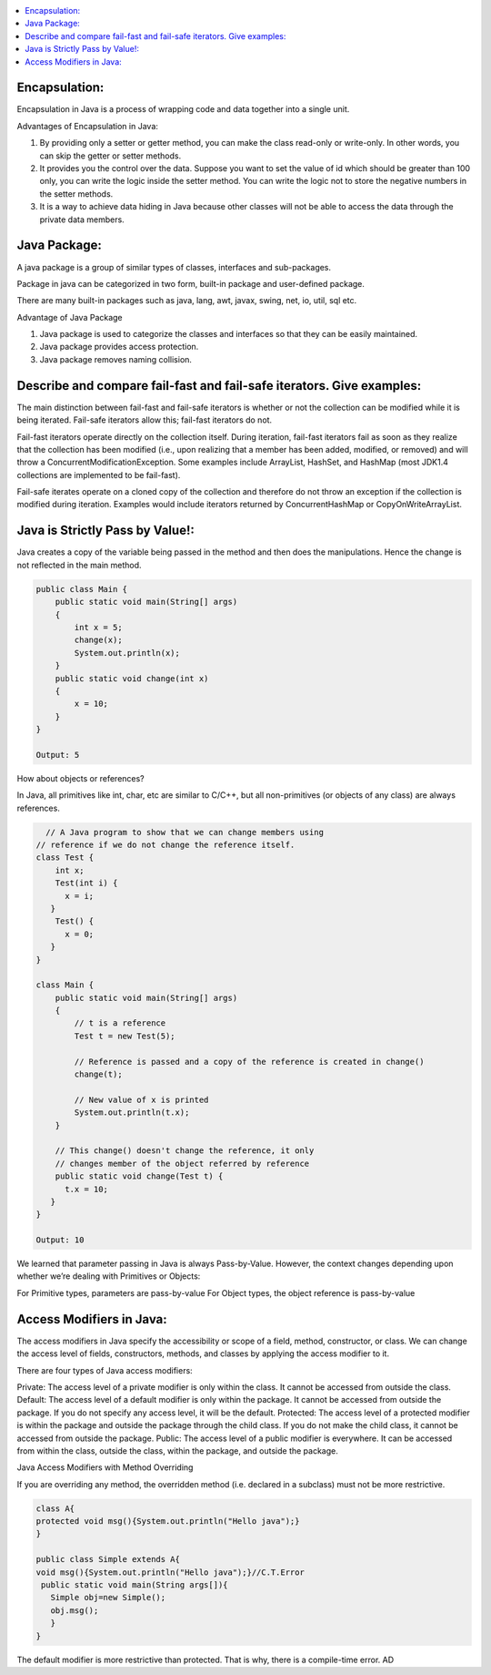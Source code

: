 .. contents::
   :local:
   :depth: 3


Encapsulation:
===============================================================================
Encapsulation in Java is a process of wrapping code and data together into a single unit.

Advantages of Encapsulation in Java:


1) By providing only a setter or getter method, you can make the class read-only or write-only. In other words, you can skip the getter or setter methods.
2) It provides you the control over the data. Suppose you want to set the value of id which should be greater than 100 only, you can write the logic inside the setter method. You can write the logic not to store the negative numbers in the setter methods.
3) It is a way to achieve data hiding in Java because other classes will not be able to access the data through the private data members.
 

Java Package:
===============================================================================

A java package is a group of similar types of classes, interfaces and sub-packages.

Package in java can be categorized in two form, built-in package and user-defined package.

There are many built-in packages such as java, lang, awt, javax, swing, net, io, util, sql etc.

Advantage of Java Package

1) Java package is used to categorize the classes and interfaces so that they can be easily maintained.

2) Java package provides access protection.

3) Java package removes naming collision.


Describe and compare fail-fast and fail-safe iterators. Give examples:
===============================================================================

The main distinction between fail-fast and fail-safe iterators is whether or not the collection can be modified while it is being iterated. Fail-safe iterators allow this; fail-fast iterators do not.

Fail-fast iterators operate directly on the collection itself. During iteration, fail-fast iterators fail as soon as they realize that the collection has been modified (i.e., upon realizing that a member has been added, modified, or removed) and will throw a ConcurrentModificationException. Some examples include ArrayList, HashSet, and HashMap (most JDK1.4 collections are implemented to be fail-fast).

Fail-safe iterates operate on a cloned copy of the collection and therefore do not throw an exception if the collection is modified during iteration. Examples would include iterators returned by ConcurrentHashMap or CopyOnWriteArrayList.

Java is Strictly Pass by Value!:
===============================================================================

Java creates a copy of the variable being passed in the method and then does the manipulations. Hence the change is not reflected in the main method.

.. code:: JAVA

      public class Main {
          public static void main(String[] args)
          {
              int x = 5;
              change(x);
              System.out.println(x);
          }
          public static void change(int x) 
          {
              x = 10; 
          }
      }

      Output: 5
      
                           
How about objects or references?
                           
In Java, all primitives like int, char, etc are similar to C/C++, but all non-primitives (or objects of any class) are always references.
  
.. code:: JAVA
  
        // A Java program to show that we can change members using
      // reference if we do not change the reference itself.
      class Test {
          int x;
          Test(int i) { 
            x = i; 
         }
          Test() {
            x = 0; 
         }
      }

      class Main {
          public static void main(String[] args)
          {
              // t is a reference
              Test t = new Test(5);

              // Reference is passed and a copy of the reference is created in change()
              change(t);

              // New value of x is printed
              System.out.println(t.x);
          }

          // This change() doesn't change the reference, it only
          // changes member of the object referred by reference
          public static void change(Test t) { 
            t.x = 10; 
         }
      }

      Output: 10

We learned that parameter passing in Java is always Pass-by-Value. However, the context changes depending upon whether we’re dealing with Primitives or Objects:

For Primitive types, parameters are pass-by-value
For Object types, the object reference is pass-by-value


Access Modifiers in Java:
===============================================================================

The access modifiers in Java specify the accessibility or scope of a field, method, constructor, or class. We can change the access level of fields, constructors, methods, and classes by applying the access modifier to it.

There are four types of Java access modifiers:

Private: The access level of a private modifier is only within the class. It cannot be accessed from outside the class.
Default: The access level of a default modifier is only within the package. It cannot be accessed from outside the package. If you do not specify any access level, it will be the default.
Protected: The access level of a protected modifier is within the package and outside the package through the child class. If you do not make the child class, it cannot be accessed from outside the package.
Public: The access level of a public modifier is everywhere. It can be accessed from within the class, outside the class, within the package, and outside the package.

Java Access Modifiers with Method Overriding

If you are overriding any method, the overridden method (i.e. declared in a subclass) must not be more restrictive.

.. code:: JAVA

      class A{  
      protected void msg(){System.out.println("Hello java");}  
      }  

      public class Simple extends A{  
      void msg(){System.out.println("Hello java");}//C.T.Error  
       public static void main(String args[]){  
         Simple obj=new Simple();  
         obj.msg();  
         }  
      }  
      

The default modifier is more restrictive than protected. That is why, there is a compile-time error.
AD
